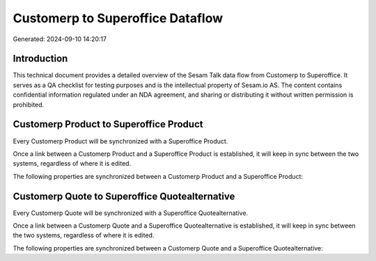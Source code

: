 =================================
Customerp to Superoffice Dataflow
=================================

Generated: 2024-09-10 14:20:17

Introduction
------------

This technical document provides a detailed overview of the Sesam Talk data flow from Customerp to Superoffice. It serves as a QA checklist for testing purposes and is the intellectual property of Sesam.io AS. The content contains confidential information regulated under an NDA agreement, and sharing or distributing it without written permission is prohibited.

Customerp Product to Superoffice Product
----------------------------------------
Every Customerp Product will be synchronized with a Superoffice Product.

Once a link between a Customerp Product and a Superoffice Product is established, it will keep in sync between the two systems, regardless of where it is edited.

The following properties are synchronized between a Customerp Product and a Superoffice Product:

.. list-table::
   :header-rows: 1

   * - Customerp Product Property
     - Superoffice Product Property
     - Superoffice Data Type


Customerp Quote to Superoffice Quotealternative
-----------------------------------------------
Every Customerp Quote will be synchronized with a Superoffice Quotealternative.

Once a link between a Customerp Quote and a Superoffice Quotealternative is established, it will keep in sync between the two systems, regardless of where it is edited.

The following properties are synchronized between a Customerp Quote and a Superoffice Quotealternative:

.. list-table::
   :header-rows: 1

   * - Customerp Quote Property
     - Superoffice Quotealternative Property
     - Superoffice Data Type

